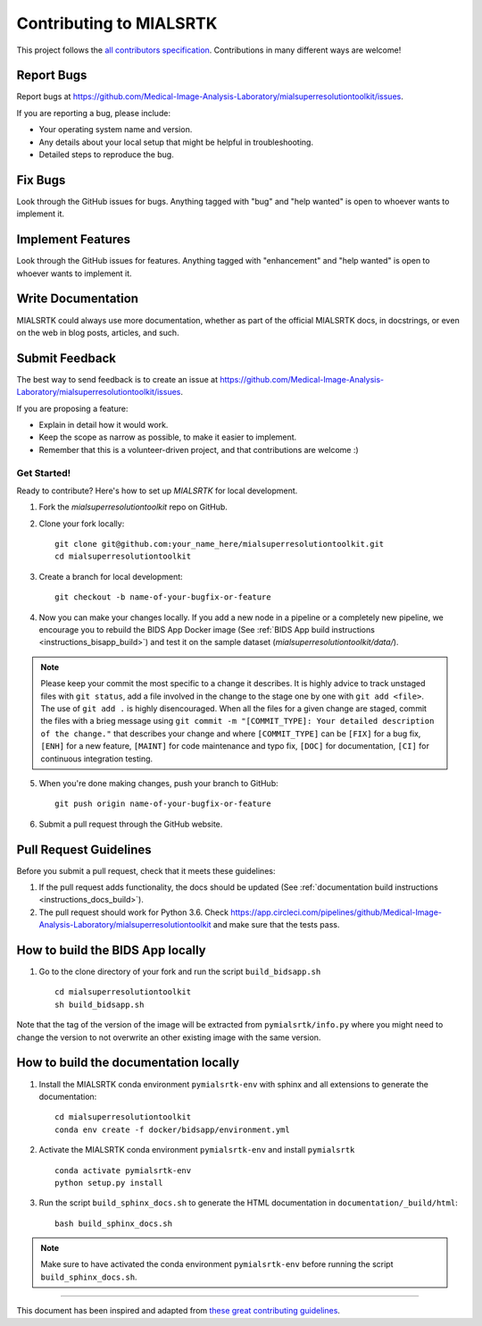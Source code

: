 .. _contributing:

*************************
Contributing to MIALSRTK
*************************

This project follows the `all contributors specification <https://allcontributors.org/>`_. 
Contributions in many different ways are welcome!


Report Bugs
~~~~~~~~~~~

Report bugs at https://github.com/Medical-Image-Analysis-Laboratory/mialsuperresolutiontoolkit/issues.

If you are reporting a bug, please include:

* Your operating system name and version.
* Any details about your local setup that might be helpful in troubleshooting.
* Detailed steps to reproduce the bug.

Fix Bugs
~~~~~~~~

Look through the GitHub issues for bugs. Anything tagged with "bug"
and "help wanted" is open to whoever wants to implement it.

Implement Features
~~~~~~~~~~~~~~~~~~

Look through the GitHub issues for features. Anything tagged with "enhancement"
and "help wanted" is open to whoever wants to implement it.

Write Documentation
~~~~~~~~~~~~~~~~~~~

MIALSRTK could always use more documentation, whether as part of the
official MIALSRTK docs, in docstrings, or even on the web in blog posts,
articles, and such.

Submit Feedback
~~~~~~~~~~~~~~~

The best way to send feedback is to create an issue at https://github.com/Medical-Image-Analysis-Laboratory/mialsuperresolutiontoolkit/issues.

If you are proposing a feature:

* Explain in detail how it would work.
* Keep the scope as narrow as possible, to make it easier to implement.
* Remember that this is a volunteer-driven project, and that contributions
  are welcome :)

Get Started!
------------

Ready to contribute? Here's how to set up `MIALSRTK` for local development.

1. Fork the `mialsuperresolutiontoolkit` repo on GitHub.

2. Clone your fork locally::

    git clone git@github.com:your_name_here/mialsuperresolutiontoolkit.git
    cd mialsuperresolutiontoolkit

3. Create a branch for local development::

    git checkout -b name-of-your-bugfix-or-feature

4. Now you can make your changes locally. If you add a new node in a pipeline or a completely new pipeline, we encourage you to rebuild the BIDS App Docker image (See :ref:`BIDS App build instructions <instructions_bisapp_build>`) and test it on the sample dataset (`mialsuperresolutiontoolkit/data/`). 

.. note::
	Please keep your commit the most specific to a change it describes. It is highly advice to track unstaged files with ``git status``, add a file involved in the change to the stage one by one with ``git add <file>``. The use of ``git add .`` is highly disencouraged. When all the files for a given change are staged, commit the files with a brieg message using ``git commit -m "[COMMIT_TYPE]: Your detailed description of the change."`` that describes your change and where ``[COMMIT_TYPE]`` can be ``[FIX]`` for a bug fix, ``[ENH]`` for a new feature, ``[MAINT]`` for code maintenance and typo fix, ``[DOC]`` for documentation, ``[CI]`` for continuous integration testing.

5. When you're done making changes, push your branch to GitHub::

    git push origin name-of-your-bugfix-or-feature

6. Submit a pull request through the GitHub website.

Pull Request Guidelines
~~~~~~~~~~~~~~~~~~~~~~~~~~~~~~~~~~~

Before you submit a pull request, check that it meets these guidelines:

1. If the pull request adds functionality, the docs should be updated (See :ref:`documentation build instructions <instructions_docs_build>`). 

2. The pull request should work for Python 3.6. Check
   https://app.circleci.com/pipelines/github/Medical-Image-Analysis-Laboratory/mialsuperresolutiontoolkit
   and make sure that the tests pass.

.. _instructions_bisapp_build:

How to build the BIDS App locally
~~~~~~~~~~~~~~~~~~~~~~~~~~~~~~~~~~~

1. Go to the clone directory of your fork and run the script ``build_bidsapp.sh`` ::

    cd mialsuperresolutiontoolkit
    sh build_bidsapp.sh

Note that the tag of the version of the image will be extracted from ``pymialsrtk/info.py`` where you might need to change the version to not overwrite an other existing image with the same version.

.. _instructions_docs_build:

How to build the documentation locally
~~~~~~~~~~~~~~~~~~~~~~~~~~~~~~~~~~~~~~~~

1. Install the MIALSRTK conda environment ``pymialsrtk-env`` with sphinx and all extensions to generate the documentation::

    cd mialsuperresolutiontoolkit
    conda env create -f docker/bidsapp/environment.yml

2. Activate the MIALSRTK conda environment ``pymialsrtk-env`` and install ``pymialsrtk`` ::

    conda activate pymialsrtk-env
    python setup.py install

3. Run the script ``build_sphinx_docs.sh`` to generate the HTML documentation in ``documentation/_build/html``::

    bash build_sphinx_docs.sh

.. note::
	Make sure to have activated the conda environment ``pymialsrtk-env`` before running the script ``build_sphinx_docs.sh``.

------------

This document has been inspired and adapted from `these great contributing guidelines  <https://github.com/dPys/MIALSRTK/edit/master/docs/contributing.rst>`_.